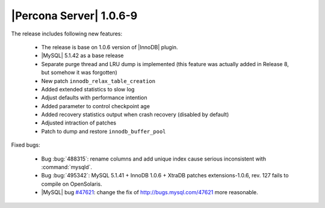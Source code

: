 .. rn:: 1.0.6-9

========================
|Percona Server| 1.0.6-9
========================

The release includes following new features:

    * The release is base on 1.0.6 version of |InnoDB| plugin.

    * |MySQL| 5.1.42 as a base release

    * Separate purge thread and LRU dump is implemented (this feature was actually added in Release 8, but somehow it was forgotten)

    * New patch ``innodb_relax_table_creation``

    * Added extended statistics to slow log

    * Adjust defaults with performance intention

    * Added parameter to control checkpoint age

    * Added recovery statistics output when crash recovery (disabled by default)

    * Adjusted intraction of patches

    * Patch to dump and restore ``innodb_buffer_pool``

Fixed bugs:

    * Bug :bug:`488315`: rename columns and add unique index cause serious inconsistent with :command:`mysqld`.

    * Bug :bug:`495342`: MySQL 5.1.41 + InnoDB 1.0.6 + XtraDB patches extensions-1.0.6, rev. 127 fails to compile on OpenSolaris.

    * |MySQL| bug `#47621 <http://bugs.mysql.com/47621>`_: change the fix of http://bugs.mysql.com/47621 more reasonable.
